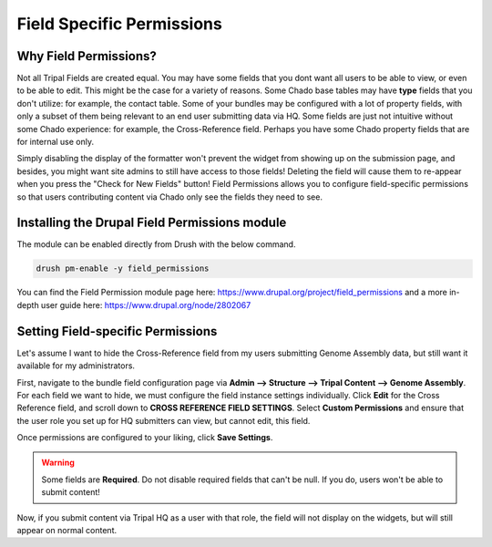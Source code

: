 Field Specific Permissions
===========================


.. _why_field_permissions:

Why Field Permissions?
----------------------

Not all Tripal Fields are created equal.  You may have some fields that you dont want all users to be able to view, or even to be able to edit. This might be the case for a variety of reasons.  Some Chado base tables may have **type** fields that you don't utilize: for example, the contact table.  Some of your bundles may be configured with a lot of property fields, with only a subset of them being relevant to an end user submitting data via HQ.  Some fields are just not intuitive without some Chado experience: for example, the Cross-Reference field.  Perhaps you have some Chado property fields that are for internal use only.

Simply disabling the display of the formatter won't prevent the widget from showing up on the submission page, and besides, you might want site admins to still have access to those fields!  Deleting the field will cause them to re-appear when you press the "Check for New Fields" button!  Field Permissions allows you to configure field-specific permissions so that users contributing content via Chado only see the fields they need to see.

Installing the Drupal Field Permissions module
-----------------------------------------------

The module can be enabled directly from Drush with the below command.

.. code-block:: bash

  drush pm-enable -y field_permissions


You can find the Field Permission module page here: https://www.drupal.org/project/field_permissions and a more in-depth user guide here: https://www.drupal.org/node/2802067



Setting Field-specific Permissions
--------------------------------------------



Let's assume I want to hide the Cross-Reference field from my users submitting Genome Assembly data, but still want it available for my administrators.

.. image:: ./field_permissions.1.cross_ref_GA.png

First, navigate to the bundle field configuration page via **Admin --> Structure --> Tripal Content --> Genome Assembly**.  For each field we want to hide, we must configure the field instance settings individually.  Click **Edit** for the Cross Reference field, and scroll down to **CROSS REFERENCE FIELD SETTINGS**.
Select **Custom Permissions** and ensure that the user role you set up for HQ submitters can view, but cannot edit, this field.

.. image:: ./field_permissions.2.crossref_permissions.png

Once permissions are configured to your liking, click **Save Settings**.


.. warning::

  Some fields are **Required**.  Do not disable required fields that can't be null.  If you do, users won't be able to submit content!


Now, if you submit content via Tripal HQ as a user with that role, the field will not display on the widgets, but will still appear on normal content.
